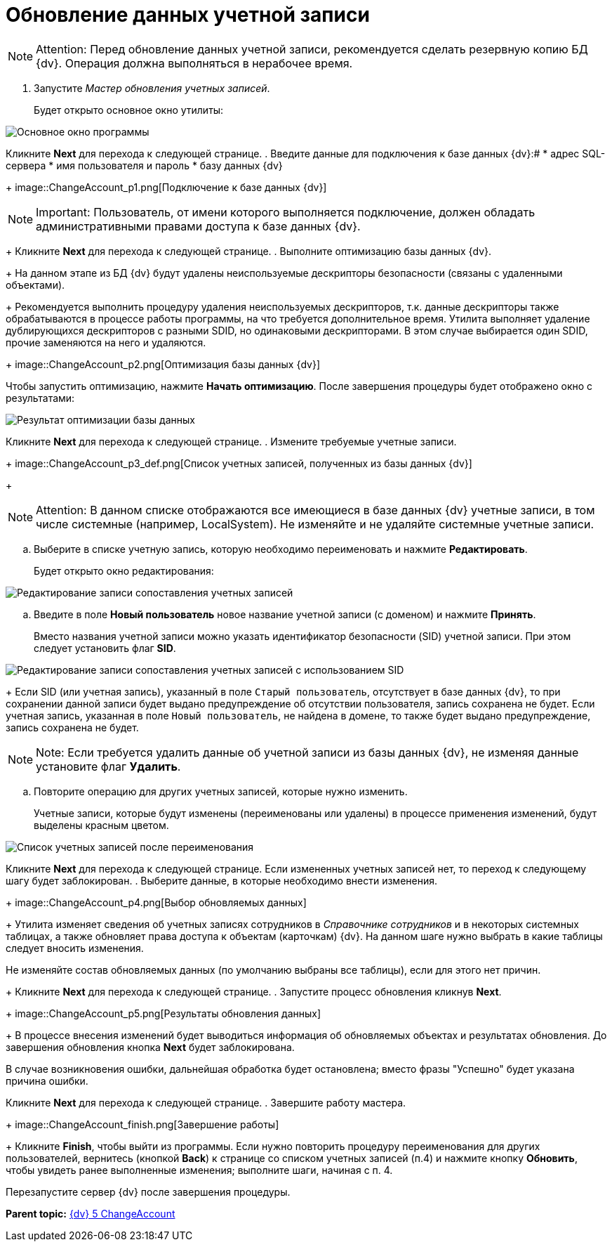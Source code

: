 =  Обновление данных учетной записи

[NOTE]
====
[.note__title]#Attention:# Перед обновление данных учетной записи, рекомендуется сделать резервную копию БД {dv}. Операция должна выполняться в нерабочее время.
====

. Запустите _Мастер обновления учетных записей_.
+
Будет открыто основное окно утилиты:

image::ChangeAccount_sp.png[Основное окно программы]

Кликните *Next* для перехода к следующей странице.
. Введите данные для подключения к базе данных {dv}:#
* адрес SQL-сервера
* имя пользователя и пароль
* базу данных {dv}
+
image::ChangeAccount_p1.png[Подключение к базе данных {dv}]

[NOTE]
====
[.note__title]#Important:# Пользователь, от имени которого выполняется подключение, должен обладать административными правами доступа к базе данных {dv}.
====
+
Кликните *Next* для перехода к следующей странице.
. Выполните оптимизацию базы данных {dv}.
+
На данном этапе из БД {dv} будут удалены неиспользуемые дескрипторы безопасности (связаны с удаленными объектами).
+
Рекомендуется выполнить процедуру удаления неиспользуемых дескрипторов, т.к. данные дескрипторы также обрабатываются в процессе работы программы, на что требуется дополнительное время. Утилита выполняет удаление дублирующихся дескрипторов с разными SDID, но одинаковыми дескрипторами. В этом случае выбирается один SDID, прочие заменяются на него и удаляются.
+
image::ChangeAccount_p2.png[Оптимизация базы данных {dv}]

Чтобы запустить оптимизацию, нажмите *Начать оптимизацию*. После завершения процедуры будет отображено окно с результатами:

image::ChangeAccount_p2_result.png[Результат оптимизации базы данных]

Кликните *Next* для перехода к следующей странице.
. Измените требуемые учетные записи.
+
image::ChangeAccount_p3_def.png[Список учетных записей, полученных из базы данных {dv}]
+
[NOTE]
====
[.note__title]#Attention:# В данном списке отображаются все имеющиеся в базе данных {dv} учетные записи, в том числе системные (например, LocalSystem). Не изменяйте и не удаляйте системные учетные записи.
====
[loweralpha]
.. Выберите в списке учетную запись, которую необходимо переименовать и нажмите *Редактировать*.
+
Будет открыто окно редактирования:

image::ChangeAccount_p3_edit.png[Редактирование записи сопоставления учетных записей]
.. Введите в поле *Новый пользователь* новое название учетной записи (с доменом) и нажмите *Принять*.
+
Вместо названия учетной записи можно указать идентификатор безопасности (SID) учетной записи. При этом следует установить флаг *SID*.

image::ChangeAccount_p3_SID.png[Редактирование записи сопоставления учетных записей с использованием SID]
+
Если SID (или учетная запись), указанный в поле [.kbd .ph .userinput]`Старый пользователь`, отсутствует в базе данных {dv}, то при сохранении данной записи будет выдано предупреждение об отсутствии пользователя, запись сохранена не будет. Если учетная запись, указанная в поле [.kbd .ph .userinput]`Новый пользователь`, не найдена в домене, то также будет выдано предупреждение, запись сохранена не будет.

[NOTE]
====
[.note__title]#Note:# Если требуется удалить данные об учетной записи из базы данных {dv}, не изменяя данные установите флаг *Удалить*.
====
.. Повторите операцию для других учетных записей, которые нужно изменить.
+
Учетные записи, которые будут изменены (переименованы или удалены) в процессе применения изменений, будут выделены красным цветом.

image::ChangeAccount_p3.png[Список учетных записей после переименования]

Кликните *Next* для перехода к следующей странице. Если измененных учетных записей нет, то переход к следующему шагу будет заблокирован.
. Выберите данные, в которые необходимо внести изменения.
+
image::ChangeAccount_p4.png[Выбор обновляемых данных]
+
Утилита изменяет сведения об учетных записях сотрудников в _Справочнике сотрудников_ и в некоторых системных таблицах, а также обновляет права доступа к объектам (карточкам) {dv}. На данном шаге нужно выбрать в какие таблицы следует вносить изменения.

Не изменяйте состав обновляемых данных (по умолчанию выбраны все таблицы), если для этого нет причин.
+
Кликните *Next* для перехода к следующей странице.
. Запустите процесс обновления кликнув *Next*.
+
image::ChangeAccount_p5.png[Результаты обновления данных]
+
В процессе внесения изменений будет выводиться информация об обновляемых объектах и результатах обновления. До завершения обновления кнопка *Next* будет заблокирована.

В случае возникновения ошибки, дальнейшая обработка будет остановлена; вместо фразы "Успешно" будет указана причина ошибки.

Кликните *Next* для перехода к следующей странице.
. Завершите работу мастера.
+
image::ChangeAccount_finish.png[Завершение работы]
+
Кликните *Finish*, чтобы выйти из программы. Если нужно повторить процедуру переименования для других пользователей, вернитесь (кнопкой *Back*) к странице со списком учетных записей (п.4) и нажмите кнопку *Обновить*, чтобы увидеть ранее выполненные изменения; выполните шаги, начиная с п. 4.

Перезапустите сервер {dv} после завершения процедуры.

*Parent topic:* xref:../pages/ChangeAccount.adoc[{dv} 5 ChangeAccount]
